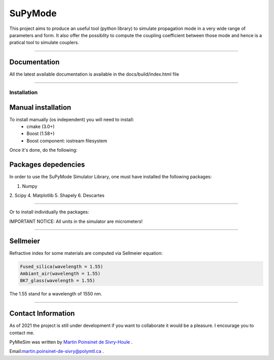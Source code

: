 SuPyMode
========


This project aims to produce an useful tool (python library) to simulate propagation mode in a very wide range of parameters and form.
It also offer the possiblity to compute the coupling coefficient between those mode and hence is a pratical tool to simulate couplers.


----

Documentation
**************

All the latest available documentation is available in the docs/build/index.html file


----


Installation
------------

Manual installation
*******************

To install manually (os independent) you will need to install:
    - cmake (3.0+)
    - Boost (1.58+) 
    - Boost component: iostream filesystem

Once it's done, do the following:

.. code-block:: python
    >>> git clone https://github.com/MartinPdeS/SuPyModes.git
    >>> cd SuPyModes && mkdir build && cd build
    >>> cmake ..
    >>> make install                    (Linux)
    >>> msbuild INSTALL.vcxproj         (from visual Studio powershell)



Packages depedencies
********************

In order to use the SuPyMode Simulator Library, one must have installed the following packages:


1. Numpy
2. Scipy
4. Matplotlib
5. Shapely
6. Descartes

----

Or to install individually the packages:

.. code-block:: python
    >>> pip3 install Numpy
    >>> pip3 install Scipy
    >>> pip3 install Pandas
    >>> pip3 install Matplotlib
    >>> pip3 install Shapely
    >>> pip3 install Descartes
    >>> git clone https://github.com/MartinPdeS/SuPyMode.git

    >>> sudo apt-get install gnuplot
    >>> sudo apt-get install libgnuplot-iostream-dev

    >>> cd SuPyMode && git submodule init && git submodule update
    >>> cd extern/eigen && mkdir build && cd build && cmake .. && make install && cd ..
    >>> cd extern/spectra && mkdir build && cd build && cmake .. && make install && cd ..
    >>> cmake .
    >>> make EigenSolver
    >>> python3 setup.py install -v




IMPORTANT NOTICE: All units in the simulator are micrometers!

----


Sellmeier
*********

Refractive index for some materials are computed via Sellmeier equation:

.. code-block:: python

    Fused_silica(wavelength = 1.55)
    Ambiant_air(wavelength = 1.55)
    BK7_glass(wavelength = 1.55)


The 1.55 stand for a wavelength of 1550 nm.

----


Contact Information
************************
As of 2021 the project is still under development if you want to collaborate it would be a pleasure. I encourage you to contact me.

PyMieSim was written by `Martin Poinsinet de Sivry-Houle <https://github.com/MartinPdS>`_  .

Email:`martin.poinsinet-de-sivry@polymtl.ca <mailto:martin.poinsinet-de-sivry@polymtl.ca?subject=PyMieSim>`_ .
